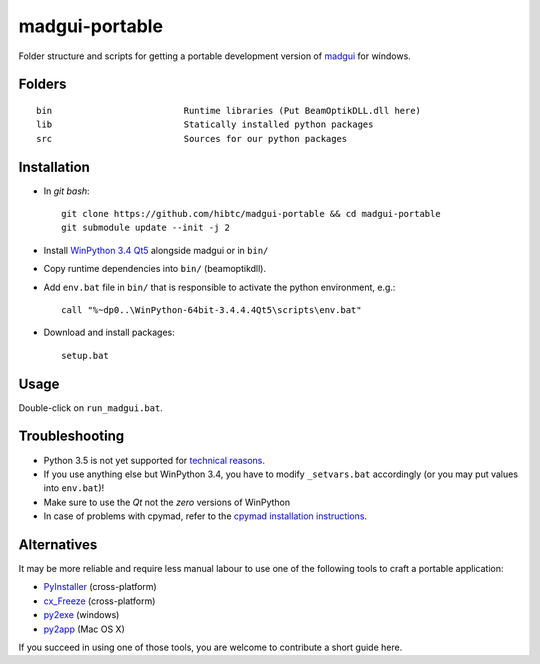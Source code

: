 madgui-portable
===============

Folder structure and scripts for getting a portable development version of
madgui_ for windows.

.. _madgui: https://github.com/hibtc/madgui


Folders
-------

::

    bin                         Runtime libraries (Put BeamOptikDLL.dll here)
    lib                         Statically installed python packages
    src                         Sources for our python packages


Installation
------------

- In *git bash*::

    git clone https://github.com/hibtc/madgui-portable && cd madgui-portable
    git submodule update --init -j 2

- Install `WinPython 3.4 Qt5`_ alongside madgui or in ``bin/``

- Copy runtime dependencies into ``bin/`` (beamoptikdll).

- Add ``env.bat`` file in ``bin/`` that is responsible to activate the python
  environment, e.g.::

    call "%~dp0..\WinPython-64bit-3.4.4.4Qt5\scripts\env.bat"

- Download and install packages::

    setup.bat

.. _WinPython 3.4 Qt5: https://winpython.github.io/


Usage
-----

Double-click on ``run_madgui.bat``.


Troubleshooting
---------------

- Python 3.5 is not yet supported for `technical reasons`_.

- If you use anything else but WinPython 3.4, you have to modify
  ``_setvars.bat`` accordingly (or you may put values into ``env.bat``)!

- Make sure to use the *Qt* not the *zero* versions of WinPython

- In case of problems with cpymad, refer to the `cpymad installation
  instructions`_.

.. _technical reasons: https://github.com/hibtc/cpymad/issues/32
.. _cpymad installation instructions: http://hibtc.github.io/cpymad/installation/windows.html


Alternatives
------------

It may be more reliable and require less manual labour to use one of the
following tools to craft a portable application:

- PyInstaller_ (cross-platform)
- cx_Freeze_ (cross-platform)
- py2exe_ (windows)
- py2app_ (Mac OS X)

.. _PyInstaller: http://www.pyinstaller.org/
.. _cx_Freeze: http://cx-freeze.sourceforge.net/
.. _py2exe: http://www.py2exe.org/
.. _py2app: http://pythonhosted.org/py2app/

If you succeed in using one of those tools, you are welcome to contribute a
short guide here.
